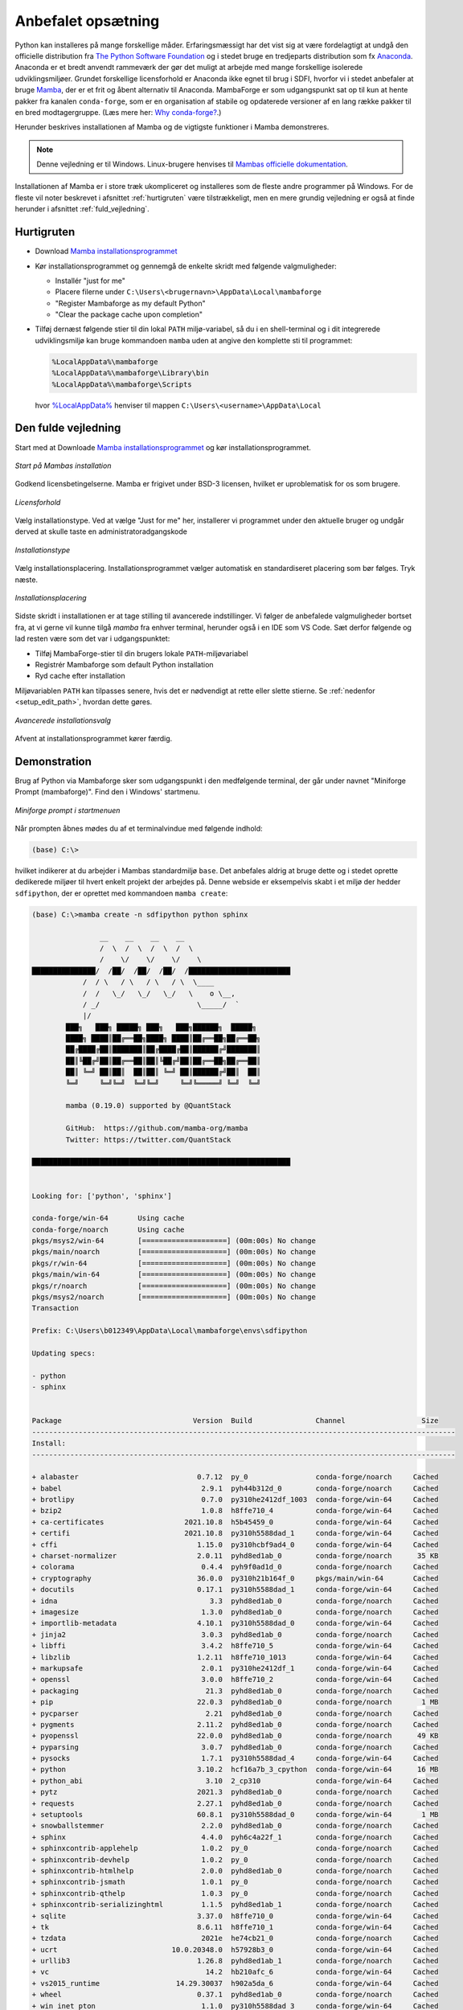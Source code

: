 .. _setup:

Anbefalet opsætning
====================

Python kan installeres på mange forskellige måder. Erfaringsmæssigt har det vist
sig at være fordelagtigt at undgå den officielle distribution fra `The Python
Software Foundation`_ og i stedet bruge en tredjeparts distribution som fx
`Anaconda`_. Anaconda er et bredt anvendt rammeværk der gør det muligt at
arbejde med mange forskellige isolerede udviklingsmiljøer. Grundet forskellige
licensforhold er Anaconda ikke egnet til brug i SDFI, hvorfor vi i stedet
anbefaler at bruge `Mamba`_, der er et frit og åbent alternativ til Anaconda.
MambaForge er som udgangspunkt sat op til kun at hente pakker fra kanalen
``conda-forge``, som er en organisation af stabile og opdaterede versioner af en
lang række pakker til en bred modtagergruppe. (Læs mere her: `Why conda-forge?`_.)

.. Pakkestyringsværktøjet `mamba` er hurtigere til at opløse afhængigheder end `conda`, der følger med Anaconda-distributionen.

Herunder beskrives installationen af Mamba og de vigtigste funktioner i Mamba
demonstreres.

.. note::

    Denne vejledning er til Windows. Linux-brugere henvises til
    `Mambas officielle dokumentation`_.

Installationen af Mamba er i store træk ukompliceret og installeres som de
fleste andre programmer på Windows. For de fleste vil noter beskrevet i
afsnittet :ref:`hurtigruten` være tilstrækkeligt, men en mere grundig vejledning
er også at finde herunder i afsnittet :ref:`fuld_vejledning`.


.. _hurtigruten:

Hurtigruten
------------

*   Download `Mamba installationsprogrammet`_
*   Kør installationsprogrammet og gennemgå de enkelte skridt med følgende
    valgmuligheder:

    *   Installér "just for me"
    *   Placere filerne under ``C:\Users\<brugernavn>\AppData\Local\mambaforge``
    *   "Register Mambaforge as my default Python"
    *   "Clear the package cache upon completion"

*   Tilføj dernæst følgende stier til din lokal ``PATH`` miljø-variabel, så du i
    en shell-terminal og i dit integrerede udviklingsmiljø kan bruge kommandoen
    ``mamba`` uden at angive den komplette sti til programmet:

    .. code-block:: none

        %LocalAppData%\mambaforge
        %LocalAppData%\mambaforge\Library\bin
        %LocalAppData%\mambaforge\Scripts

    hvor `%LocalAppData%
    <https://www.advancedinstaller.com/appdata-localappdata-programdata.html>`__
    henviser til mappen ``C:\Users\<username>\AppData\Local``


.. _fuld_vejledning:

Den fulde vejledning
----------------------

Start med at Downloade `Mamba installationsprogrammet`_ og kør
installationsprogrammet.

.. figure:: ./images/mamba-install-01.png
    :align: center
    :alt:   Mamba installation

    *Start på Mambas installation*

Godkend licensbetingelserne. Mamba er frigivet under BSD-3 licensen,
hvilket er uproblematisk for os som brugere.

.. figure:: ./images/mamba-install-02.png
    :align: center
    :alt: licensforhold

    *Licensforhold*

Vælg installationstype. Ved at vælge "Just for me" her, installerer
vi programmet under den aktuelle bruger og undgår derved at skulle
taste en administratoradgangskode

.. figure:: ./images/mamba-install-03.png
    :align: center
    :alt:   Installationstype

    *Installationstype*

Vælg installationsplacering. Installationsprogrammet vælger automatisk en
standardiseret placering som bør følges. Tryk næste.

.. figure:: ./images/mamba-install-04.png
    :align: center
    :alt:   Installationsplacering

    *Installationsplacering*

Sidste skridt i installationen er at tage stilling til avancerede
indstillinger. Vi følger de anbefalede valgmuligheder bortset fra,
at vi gerne vil kunne tilgå `mamba` fra enhver terminal, herunder
også i en IDE som VS Code. Sæt derfor følgende og lad resten være
som det var i udgangspunktet:

* Tilføj MambaForge-stier til din brugers lokale ``PATH``-miljøvariabel
* Registrér Mambaforge som default Python installation
* Ryd cache efter installation

Miljøvariablen ``PATH`` kan tilpasses senere, hvis det er nødvendigt
at rette eller slette stierne. Se :ref:`nedenfor <setup_edit_path>`,
hvordan dette gøres.

.. figure:: ./images/mamba-install-05.png
    :align: center
    :alt:   Avancerede installationsvalg

    *Avancerede installationsvalg*

Afvent at installationsprogrammet kører færdig.


Demonstration
--------------

Brug af Python via Mambaforge sker som udgangspunkt i den medfølgende
terminal, der går under navnet "Miniforge Prompt (mambaforge)". Find den
i Windows' startmenu.

.. figure:: ./images/mamba-install-06.png
    :align: center
    :alt:   Miniforge prompt i startmenuen

    *Miniforge prompt i startmenuen*

Når prompten åbnes mødes du af et terminalvindue med følgende indhold:

.. code-block:: none

    (base) C:\>

hvilket indikerer at du arbejder i Mambas standardmiljø ``base``. Det anbefales
aldrig at bruge dette og i stedet oprette dedikerede miljøer til hvert enkelt
projekt der arbejdes på. Denne webside er eksempelvis skabt i et miljø der
hedder ``sdfipython``, der er oprettet med kommandoen ``mamba create``:

.. code-block:: none

    (base) C:\>mamba create -n sdfipython python sphinx

                    __    __    __    __
                    /  \  /  \  /  \  /  \
                    /    \/    \/    \/    \
    ███████████████/  /██/  /██/  /██/  /████████████████████████
                /  / \   / \   / \   / \  \____
                /  /   \_/   \_/   \_/   \    o \__,
                / _/                       \_____/  `
                |/
            ███╗   ███╗ █████╗ ███╗   ███╗██████╗  █████╗
            ████╗ ████║██╔══██╗████╗ ████║██╔══██╗██╔══██╗
            ██╔████╔██║███████║██╔████╔██║██████╔╝███████║
            ██║╚██╔╝██║██╔══██║██║╚██╔╝██║██╔══██╗██╔══██║
            ██║ ╚═╝ ██║██║  ██║██║ ╚═╝ ██║██████╔╝██║  ██║
            ╚═╝     ╚═╝╚═╝  ╚═╝╚═╝     ╚═╝╚═════╝ ╚═╝  ╚═╝

            mamba (0.19.0) supported by @QuantStack

            GitHub:  https://github.com/mamba-org/mamba
            Twitter: https://twitter.com/QuantStack

    █████████████████████████████████████████████████████████████


    Looking for: ['python', 'sphinx']

    conda-forge/win-64       Using cache
    conda-forge/noarch       Using cache
    pkgs/msys2/win-64        [====================] (00m:00s) No change
    pkgs/main/noarch         [====================] (00m:00s) No change
    pkgs/r/win-64            [====================] (00m:00s) No change
    pkgs/main/win-64         [====================] (00m:00s) No change
    pkgs/r/noarch            [====================] (00m:00s) No change
    pkgs/msys2/noarch        [====================] (00m:00s) No change
    Transaction

    Prefix: C:\Users\b012349\AppData\Local\mambaforge\envs\sdfipython

    Updating specs:

    - python
    - sphinx


    Package                               Version  Build               Channel                  Size
    ----------------------------------------------------------------------------------------------------
    Install:
    ----------------------------------------------------------------------------------------------------

    + alabaster                            0.7.12  py_0                conda-forge/noarch     Cached
    + babel                                 2.9.1  pyh44b312d_0        conda-forge/noarch     Cached
    + brotlipy                              0.7.0  py310he2412df_1003  conda-forge/win-64     Cached
    + bzip2                                 1.0.8  h8ffe710_4          conda-forge/win-64     Cached
    + ca-certificates                   2021.10.8  h5b45459_0          conda-forge/win-64     Cached
    + certifi                           2021.10.8  py310h5588dad_1     conda-forge/win-64     Cached
    + cffi                                 1.15.0  py310hcbf9ad4_0     conda-forge/win-64     Cached
    + charset-normalizer                   2.0.11  pyhd8ed1ab_0        conda-forge/noarch      35 KB
    + colorama                              0.4.4  pyh9f0ad1d_0        conda-forge/noarch     Cached
    + cryptography                         36.0.0  py310h21b164f_0     pkgs/main/win-64       Cached
    + docutils                             0.17.1  py310h5588dad_1     conda-forge/win-64     Cached
    + idna                                    3.3  pyhd8ed1ab_0        conda-forge/noarch     Cached
    + imagesize                             1.3.0  pyhd8ed1ab_0        conda-forge/noarch     Cached
    + importlib-metadata                   4.10.1  py310h5588dad_0     conda-forge/win-64     Cached
    + jinja2                                3.0.3  pyhd8ed1ab_0        conda-forge/noarch     Cached
    + libffi                                3.4.2  h8ffe710_5          conda-forge/win-64     Cached
    + libzlib                              1.2.11  h8ffe710_1013       conda-forge/win-64     Cached
    + markupsafe                            2.0.1  py310he2412df_1     conda-forge/win-64     Cached
    + openssl                               3.0.0  h8ffe710_2          conda-forge/win-64     Cached
    + packaging                              21.3  pyhd8ed1ab_0        conda-forge/noarch     Cached
    + pip                                  22.0.3  pyhd8ed1ab_0        conda-forge/noarch       1 MB
    + pycparser                              2.21  pyhd8ed1ab_0        conda-forge/noarch     Cached
    + pygments                             2.11.2  pyhd8ed1ab_0        conda-forge/noarch     Cached
    + pyopenssl                            22.0.0  pyhd8ed1ab_0        conda-forge/noarch      49 KB
    + pyparsing                             3.0.7  pyhd8ed1ab_0        conda-forge/noarch     Cached
    + pysocks                               1.7.1  py310h5588dad_4     conda-forge/win-64     Cached
    + python                               3.10.2  hcf16a7b_3_cpython  conda-forge/win-64      16 MB
    + python_abi                             3.10  2_cp310             conda-forge/win-64     Cached
    + pytz                                 2021.3  pyhd8ed1ab_0        conda-forge/noarch     Cached
    + requests                             2.27.1  pyhd8ed1ab_0        conda-forge/noarch     Cached
    + setuptools                           60.8.1  py310h5588dad_0     conda-forge/win-64       1 MB
    + snowballstemmer                       2.2.0  pyhd8ed1ab_0        conda-forge/noarch     Cached
    + sphinx                                4.4.0  pyh6c4a22f_1        conda-forge/noarch     Cached
    + sphinxcontrib-applehelp               1.0.2  py_0                conda-forge/noarch     Cached
    + sphinxcontrib-devhelp                 1.0.2  py_0                conda-forge/noarch     Cached
    + sphinxcontrib-htmlhelp                2.0.0  pyhd8ed1ab_0        conda-forge/noarch     Cached
    + sphinxcontrib-jsmath                  1.0.1  py_0                conda-forge/noarch     Cached
    + sphinxcontrib-qthelp                  1.0.3  py_0                conda-forge/noarch     Cached
    + sphinxcontrib-serializinghtml         1.1.5  pyhd8ed1ab_1        conda-forge/noarch     Cached
    + sqlite                               3.37.0  h8ffe710_0          conda-forge/win-64     Cached
    + tk                                   8.6.11  h8ffe710_1          conda-forge/win-64     Cached
    + tzdata                                2021e  he74cb21_0          conda-forge/noarch     Cached
    + ucrt                           10.0.20348.0  h57928b3_0          conda-forge/win-64     Cached
    + urllib3                              1.26.8  pyhd8ed1ab_1        conda-forge/noarch     Cached
    + vc                                     14.2  hb210afc_6          conda-forge/win-64     Cached
    + vs2015_runtime                  14.29.30037  h902a5da_6          conda-forge/win-64     Cached
    + wheel                                0.37.1  pyhd8ed1ab_0        conda-forge/noarch     Cached
    + win_inet_pton                         1.1.0  py310h5588dad_3     conda-forge/win-64     Cached
    + xz                                    5.2.5  h62dcd97_1          conda-forge/win-64     Cached
    + zipp                                  3.7.0  pyhd8ed1ab_1        conda-forge/noarch      12 KB

    Summary:

    Install: 50 packages

    Total download: 19 MB

    ----------------------------------------------------------------------------------------------------

    Confirm changes: [Y/n]


Tryk ``Y`` for at bekræfte oprettelse af det nye miljø

.. code-block:: none

    Finished zipp                                 (00m:00s)              12 KB     60 KB/s
    Finished pyopenssl                            (00m:00s)              49 KB    169 KB/s
    Finished charset-normalizer                   (00m:00s)              35 KB     38 KB/s
    Finished pip                                  (00m:00s)               1 MB      2 MB/s
    Finished setuptools                           (00m:02s)               1 MB    386 KB/s
    Finished python                               (00m:10s)              16 MB      1 MB/s
    Downloading  [=====================================================================] (00m:34s)    1.75 MB/s
    Extracting   [=====================================================================] (00m:33s)        6 / 6
    Preparing transaction: done
    Verifying transaction: done
    Executing transaction: done
    #
    # To activate this environment, use
    #
    #     $ conda activate sdfipython
    #
    # To deactivate an active environment, use
    #
    #     $ conda deactivate


    (base) C:\>


.. note::

    Med Mamba kan du bruge ``conda`` kommandoen ligesom i Anaconda, da den
    fungerer som et alias for kommandoen ``mamba``. De to applikationer er tæt
    relaterede og der vil ofte bliver foreslået brug af ``conda`` i de tekster
    programmet selv skriver i terminalen.


Herefter kan vi aktivere det nye miljø

.. code-block:: none

    (base) C:\>mamba activate sdfipython

    (sdfipython) C:\>

Bemærk at der nu står ``sdfipython`` i parantesen før stien.


.. _setup_edit_path:

Håndtering af MambaForge-stier i din lokale PATH-miljøvariabel
--------------------------------------------------------------

Med installationsvalgene ovenfor får din lokale ``PATH``-miljøvariabel
føjet følgende stier til foran de eksisterende stier:

    .. code-block:: none

        %LocalAppData%\mambaforge
        %LocalAppData%\mambaforge\Library\mingw-w64\bin
        %LocalAppData%\mambaforge\Library\usr\bin
        %LocalAppData%\mambaforge\Library\bin
        %LocalAppData%\mambaforge\Scripts

Med disse stier sat kan du nu aktivere miljøer i en ny terminal,
eksempelvis ``cmd.exe``, og en IDE som Visual Studio Code kan sende
aktiveringskommandoen for et givet miljø i de nye terminal-vinduer,
du åbner igennem programmet (PowerShell, CMD, Git Bash, CMDer, etc.).

Fordelen ved dette er altså, at ``mamba`` og andre programmer, der ligger
på disse placeringer, nu er tilgængelige for alle terminaler, herunder
også dén terminal, du bruger i dit :ref:`integrerede udviklingsmiljø <værktøjer>`.

Ønsker du at rette eller fjerne disse stier igen, kan du tilgå dine
miljøvariable på følgende måde:

*   Åbn kontrolpanel-funktionen "Rediger miljøvariabler for din konto"
    fra Windows-startmenu:

    .. figure:: ./images/env-run-search-user-env.png
        :align: center
        :alt:   Fremsøg dialog-vindue til at ændre miljø-variable for brugerkontoen.

        *Fremsøg dialog-vindue til at ændre miljø-variable for brugerkontoen.*

*   Vælg redigér **Path** [sic]:

    .. figure:: ./images/env-user-env-vars.png
        :align: center
        :alt:   Oversigt over miljø-variable for brugeren og på tværs af brugere [systemvariable].

        *Oversigt over miljø-variable for brugeren og på tværs af brugere [systemvariable].*

*   Se, ret eller fjern de stier, du ønsker:

    .. figure:: ./images/env-user-env-var-path-edit.png
        :align: center
        :alt:   Tilføjede stier til PATH, som er nødvendige for, at shell og IDE kender stien til mamba.

        *Tilføjede stier til PATH, som er nødvendige for, at shell og IDE kender stien til mamba.*



.. _`The Python Software Foundation`: https://www.python.org/psf/
.. _`Anaconda`: https://www.anaconda.com/
.. _`Mamba`: https://mamba.readthedocs.io/en/latest/
.. _`Mambas officielle dokumentation`: https://mamba.readthedocs.io/en/latest/installation.html
.. _`Why conda-forge?`: https://conda-forge.org/docs/user/introduction.html#why-conda-forge
.. _`Mamba installationsprogrammet`: https://github.com/conda-forge/miniforge/releases/latest/download/Mambaforge-Windows-x86_64.exe
